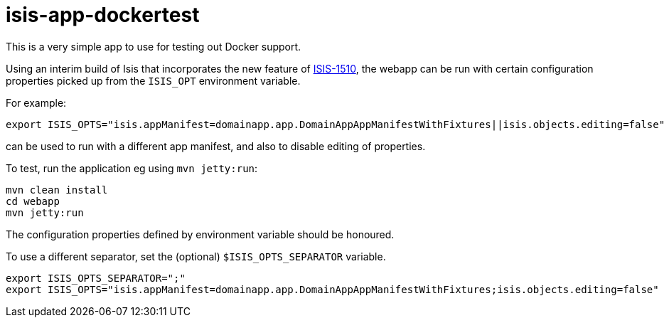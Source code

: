 = isis-app-dockertest

This is a very simple app to use for testing out Docker support.

Using an interim build of Isis that incorporates the new feature of
link:https://issues.apache.org/jira/browse/ISIS-1510[ISIS-1510], the webapp can be run with certain configuration
properties picked up from the `ISIS_OPT` environment variable.

For example:

[source,bash]
----
export ISIS_OPTS="isis.appManifest=domainapp.app.DomainAppAppManifestWithFixtures||isis.objects.editing=false"
----

can be used to run with a different app manifest, and also to disable editing of properties.


To test, run the application eg using `mvn jetty:run`:


[source,bash]
----
mvn clean install
cd webapp
mvn jetty:run
----

The configuration properties defined by environment variable should be honoured.


To use a different separator, set the (optional) `$ISIS_OPTS_SEPARATOR` variable.

[source,bash]
----
export ISIS_OPTS_SEPARATOR=";"
export ISIS_OPTS="isis.appManifest=domainapp.app.DomainAppAppManifestWithFixtures;isis.objects.editing=false"
----

